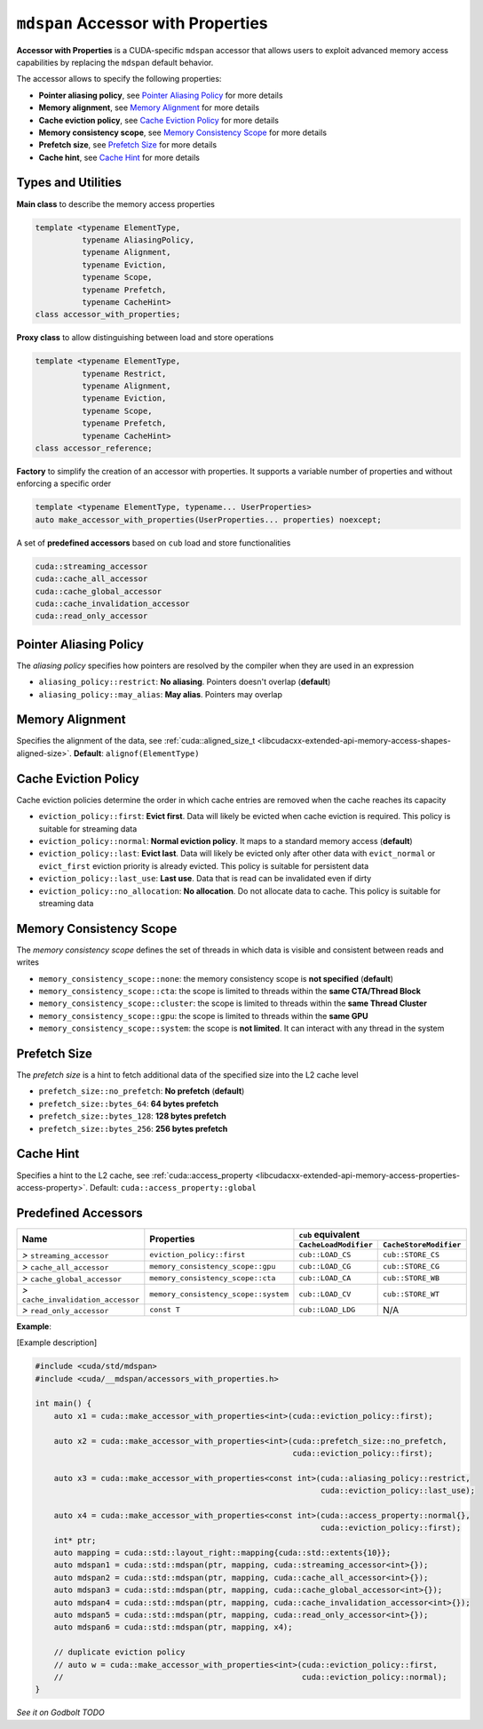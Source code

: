 .. _libcudacxx-extended-api-accessor-with-properties:

``mdspan`` Accessor with Properties
===================================

**Accessor with Properties** is a CUDA-specific ``mdspan`` accessor that allows users to exploit advanced memory access capabilities by replacing the ``mdspan`` default behavior.

The accessor allows to specify the following properties:

- **Pointer aliasing policy**, see `Pointer Aliasing Policy`_ for more details
- **Memory alignment**, see `Memory Alignment`_ for more details
- **Cache eviction policy**, see `Cache Eviction Policy`_ for more details
- **Memory consistency scope**, see `Memory Consistency Scope`_ for more details
- **Prefetch size**, see `Prefetch Size`_ for more details
- **Cache hint**, see `Cache Hint`_ for more details

Types and Utilities
-------------------

**Main class** to describe the memory access properties

.. code:: cpp

  template <typename ElementType,
            typename AliasingPolicy,
            typename Alignment,
            typename Eviction,
            typename Scope,
            typename Prefetch,
            typename CacheHint>
  class accessor_with_properties;

**Proxy class** to allow distinguishing between load and store operations

.. code:: cpp

  template <typename ElementType,
            typename Restrict,
            typename Alignment,
            typename Eviction,
            typename Scope,
            typename Prefetch,
            typename CacheHint>
  class accessor_reference;

**Factory** to simplify the creation of an accessor with properties. It supports a variable number of properties and without enforcing a specific order

.. code:: cpp

  template <typename ElementType, typename... UserProperties>
  auto make_accessor_with_properties(UserProperties... properties) noexcept;

A set of **predefined accessors** based on ``cub`` load and store functionalities

.. code:: cpp

  cuda::streaming_accessor
  cuda::cache_all_accessor
  cuda::cache_global_accessor
  cuda::cache_invalidation_accessor
  cuda::read_only_accessor

Pointer Aliasing Policy
-----------------------

The *aliasing policy* specifies how pointers are resolved by the compiler when they are used in an expression

- ``aliasing_policy::restrict``: **No aliasing**. Pointers doesn't overlap (**default**)
- ``aliasing_policy::may_alias``: **May alias**. Pointers may overlap

Memory Alignment
----------------

Specifies the alignment of the data, see
:ref:`cuda::aligned_size_t <libcudacxx-extended-api-memory-access-shapes-aligned-size>`. **Default**: ``alignof(ElementType)``

Cache Eviction Policy
---------------------

Cache eviction policies determine the order in which cache entries are removed when the cache reaches its capacity

- ``eviction_policy::first``: **Evict first**. Data will likely be evicted when cache eviction is required. This policy is suitable for streaming data
- ``eviction_policy::normal``: **Normal eviction policy**. It maps to a standard memory access (**default**)
- ``eviction_policy::last``:   **Evict last**. Data will likely be evicted only after other data with ``evict_normal`` or ``evict_first`` eviction priority is already evicted. This policy is suitable for persistent data
- ``eviction_policy::last_use``:      **Last use**. Data that is read can be invalidated even if dirty
- ``eviction_policy::no_allocation``: **No allocation**. Do not allocate data to cache. This policy is suitable for streaming data

Memory Consistency Scope
----------------------------

The *memory consistency scope* defines the set of threads in which data is visible and consistent between reads and
writes

- ``memory_consistency_scope::none``:  the memory consistency scope is **not specified** (**default**)
- ``memory_consistency_scope::cta``: the scope is limited to threads within the **same CTA/Thread Block**
- ``memory_consistency_scope::cluster``: the scope is limited to threads within the **same Thread Cluster**
- ``memory_consistency_scope::gpu``: the scope is limited to threads within the **same GPU**
- ``memory_consistency_scope::system``: the scope is **not limited**. It can interact with any thread in the system

Prefetch Size
-------------

The *prefetch size* is a hint to fetch additional data of the specified size into the L2 cache level

- ``prefetch_size::no_prefetch``: **No prefetch** (**default**)
- ``prefetch_size::bytes_64``: **64 bytes prefetch**
- ``prefetch_size::bytes_128``: **128 bytes prefetch**
- ``prefetch_size::bytes_256``: **256 bytes prefetch**

Cache Hint
----------

Specifies a hint to the L2 cache, see
:ref:`cuda::access_property <libcudacxx-extended-api-memory-access-properties-access-property>`. Default: ``cuda::access_property::global``

Predefined Accessors
--------------------

+--------------------------------------+----------------------------------------+---------------------------------------+------------------------------------------+
|                                      |                                        | ``cub`` equivalent                                                               |
|                                      |                                        +---------------------------------------+------------------------------------------+
| **Name**                             | Properties                             | ``CacheLoadModifier``                 | ``CacheStoreModifier``                   |
+======================================+========================================+=======================================+==========================================+
| *>* ``streaming_accessor``           | ``eviction_policy::first``             | ``cub::LOAD_CS``                      | ``cub::STORE_CS``                        |
+--------------------------------------+----------------------------------------+---------------------------------------+------------------------------------------+
| *>* ``cache_all_accessor``           | ``memory_consistency_scope::gpu``      | ``cub::LOAD_CG``                      | ``cub::STORE_CG``                        |
+--------------------------------------+----------------------------------------+---------------------------------------+------------------------------------------+
| *>* ``cache_global_accessor``        | ``memory_consistency_scope::cta``      | ``cub::LOAD_CA``                      | ``cub::STORE_WB``                        |
+--------------------------------------+----------------------------------------+---------------------------------------+------------------------------------------+
| *>* ``cache_invalidation_accessor``  | ``memory_consistency_scope::system``   | ``cub::LOAD_CV``                      | ``cub::STORE_WT``                        |
+--------------------------------------+----------------------------------------+---------------------------------------+------------------------------------------+
| *>* ``read_only_accessor``           | ``const T``                            | ``cub::LOAD_LDG``                     | N/A                                      |
+--------------------------------------+----------------------------------------+---------------------------------------+------------------------------------------+

**Example**:

[Example description]

.. code:: cpp

  #include <cuda/std/mdspan>
  #include <cuda/__mdspan/accessors_with_properties.h>

  int main() {
      auto x1 = cuda::make_accessor_with_properties<int>(cuda::eviction_policy::first);

      auto x2 = cuda::make_accessor_with_properties<int>(cuda::prefetch_size::no_prefetch,
                                                         cuda::eviction_policy::first);

      auto x3 = cuda::make_accessor_with_properties<const int>(cuda::aliasing_policy::restrict,
                                                               cuda::eviction_policy::last_use);

      auto x4 = cuda::make_accessor_with_properties<const int>(cuda::access_property::normal{},
                                                               cuda::eviction_policy::first);
      int* ptr;
      auto mapping = cuda::std::layout_right::mapping{cuda::std::extents{10}};
      auto mdspan1 = cuda::std::mdspan(ptr, mapping, cuda::streaming_accessor<int>{});
      auto mdspan2 = cuda::std::mdspan(ptr, mapping, cuda::cache_all_accessor<int>{});
      auto mdspan3 = cuda::std::mdspan(ptr, mapping, cuda::cache_global_accessor<int>{});
      auto mdspan4 = cuda::std::mdspan(ptr, mapping, cuda::cache_invalidation_accessor<int>{});
      auto mdspan5 = cuda::std::mdspan(ptr, mapping, cuda::read_only_accessor<int>{});
      auto mdspan6 = cuda::std::mdspan(ptr, mapping, x4);

      // duplicate eviction policy
      // auto w = cuda::make_accessor_with_properties<int>(cuda::eviction_policy::first,
      //                                                   cuda::eviction_policy::normal);
  }

`See it on Godbolt TODO`
